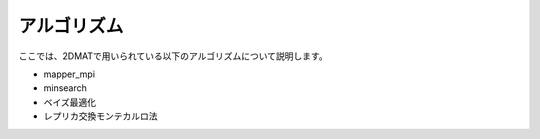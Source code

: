 .. _chap_algorithm:

アルゴリズム
=====================
ここでは、2DMATで用いられている以下のアルゴリズムについて説明します。

- mapper_mpi
- minsearch
- ベイズ最適化
- レプリカ交換モンテカルロ法
  
